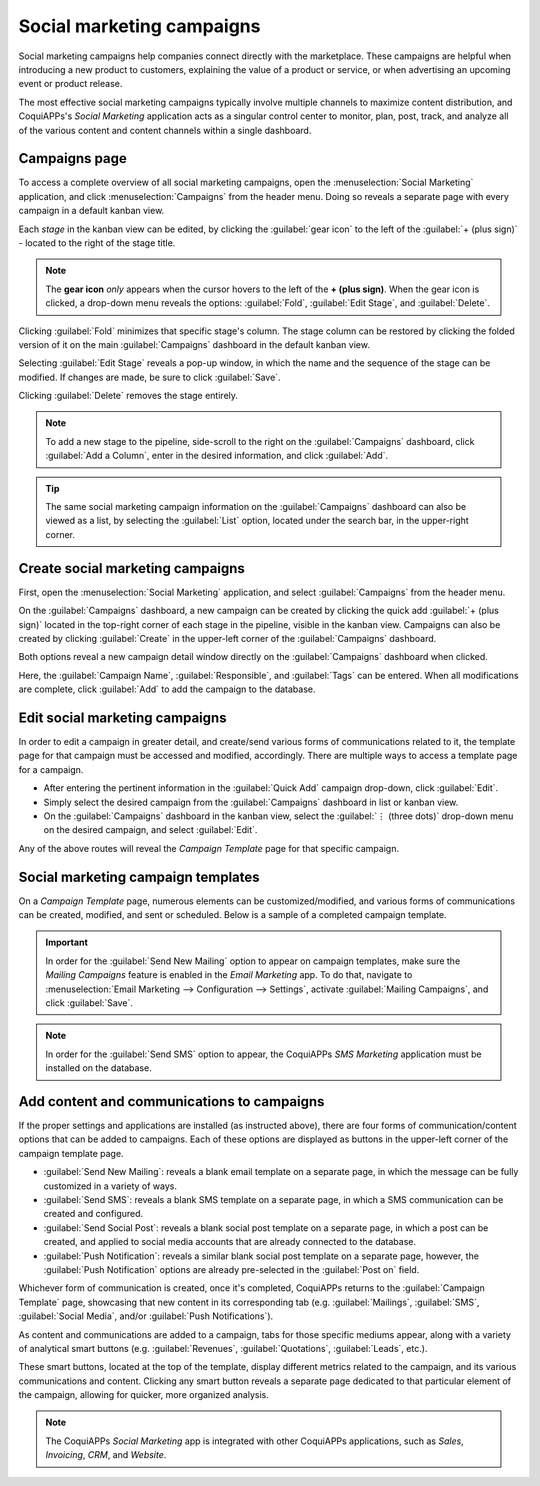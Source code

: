 ==========================
Social marketing campaigns
==========================

Social marketing campaigns help companies connect directly with the marketplace. These campaigns
are helpful when introducing a new product to customers, explaining the value of a product or
service, or when advertising an upcoming event or product release.

The most effective social marketing campaigns typically involve multiple channels to maximize
content distribution, and CoquiAPPs's *Social Marketing* application acts as a singular control center to
monitor, plan, post, track, and analyze all of the various content and content channels within a
single dashboard.

Campaigns page
==============

To access a complete overview of all social marketing campaigns, open the :menuselection:`Social
Marketing` application, and click :menuselection:`Campaigns` from the header menu. Doing so reveals
a separate page with every campaign in a default kanban view.

.. image:: social_campaigns/campaigns-page.png
   :align: center
   :alt: View of the campaigns page in the CoquiAPPs Social Marketing application.

Each *stage* in the kanban view can be edited, by clicking the :guilabel:`gear icon` to the left of
the :guilabel:`+ (plus sign)` - located to the right of the stage title.

.. note::
   The **gear icon** *only* appears when the cursor hovers to the left of the **+ (plus sign)**.
   When the gear icon is clicked, a drop-down menu reveals the options: :guilabel:`Fold`,
   :guilabel:`Edit Stage`, and :guilabel:`Delete`.

.. image:: social_campaigns/campaign-stage-dropdown.png
   :align: center
   :alt: View of the campaigns page in the CoquiAPPs Social Marketing application.

Clicking :guilabel:`Fold` minimizes that specific stage's column. The stage column can be restored
by clicking the folded version of it on the main :guilabel:`Campaigns` dashboard in the default
kanban view.

Selecting :guilabel:`Edit Stage` reveals a pop-up window, in which the name and the sequence of the
stage can be modified. If changes are made, be sure to click :guilabel:`Save`.

Clicking :guilabel:`Delete` removes the stage entirely.

.. note::
   To add a new stage to the pipeline, side-scroll to the right on the :guilabel:`Campaigns`
   dashboard, click :guilabel:`Add a Column`, enter in the desired information, and click
   :guilabel:`Add`.

.. tip::
   The same social marketing campaign information on the :guilabel:`Campaigns` dashboard can also be
   viewed as a list, by selecting the :guilabel:`List` option, located under the search bar, in the
   upper-right corner.

Create social marketing campaigns
=================================

First, open the :menuselection:`Social Marketing` application, and select :guilabel:`Campaigns` from
the header menu.

On the :guilabel:`Campaigns` dashboard, a new campaign can be created by clicking the quick add
:guilabel:`+ (plus sign)` located in the top-right corner of each stage in the pipeline, visible in
the kanban view. Campaigns can also be created by clicking :guilabel:`Create` in the upper-left
corner of the :guilabel:`Campaigns` dashboard.

Both options reveal a new campaign detail window directly on the :guilabel:`Campaigns` dashboard
when clicked.

.. image:: social_campaigns/quick-add-campaign.png
   :align: center
   :alt: View of the quick add option for campaigns in CoquiAPPs Social Marketing.

Here, the :guilabel:`Campaign Name`, :guilabel:`Responsible`, and :guilabel:`Tags` can be entered.
When all modifications are complete, click :guilabel:`Add` to add the campaign to the database.

Edit social marketing campaigns
===============================

In order to edit a campaign in greater detail, and create/send various forms of communications
related to it, the template page for that campaign must be accessed and modified, accordingly.
There are multiple ways to access a template page for a campaign.

- After entering the pertinent information in the :guilabel:`Quick Add` campaign drop-down, click
  :guilabel:`Edit`.
- Simply select the desired campaign from the :guilabel:`Campaigns` dashboard in list or kanban
  view.
- On the :guilabel:`Campaigns` dashboard in the kanban view, select the :guilabel:`⋮ (three dots)`
  drop-down menu on the desired campaign, and select :guilabel:`Edit`.

Any of the above routes will reveal the *Campaign Template* page for that specific campaign.

Social marketing campaign templates
===================================

On a *Campaign Template* page, numerous elements can be customized/modified, and various forms of
communications can be created, modified, and sent or scheduled. Below is a sample of a completed
campaign template.

.. image:: social_campaigns/create-campaign.png
   :align: center
   :alt: View of a sample campaign template page in CoquiAPPs Social Marketing.

.. important::
   In order for the :guilabel:`Send New Mailing` option to appear on campaign templates, make sure
   the *Mailing Campaigns* feature is enabled in the *Email Marketing* app. To do that, navigate to
   :menuselection:`Email Marketing --> Configuration --> Settings`, activate :guilabel:`Mailing
   Campaigns`, and click :guilabel:`Save`.

.. note::
   In order for the :guilabel:`Send SMS` option to appear, the CoquiAPPs *SMS Marketing* application must
   be installed on the database.

Add content and communications to campaigns
===========================================

If the proper settings and applications are installed (as instructed above), there are four forms
of communication/content options that can be added to campaigns. Each of these options are displayed
as buttons in the upper-left corner of the campaign template page.

- :guilabel:`Send New Mailing`: reveals a blank email template on a separate page, in which the
  message can be fully customized in a variety of ways.
- :guilabel:`Send SMS`: reveals a blank SMS template on a separate page, in which a SMS
  communication can be created and configured.
- :guilabel:`Send Social Post`: reveals a blank social post template on a separate page, in which
  a post can be created, and applied to social media accounts that are already connected to the
  database.
- :guilabel:`Push Notification`: reveals a similar blank social post template on a separate page,
  however, the :guilabel:`Push Notification` options are already pre-selected in the :guilabel:`Post
  on` field.

Whichever form of communication is created, once it's completed, CoquiAPPs returns to the
:guilabel:`Campaign Template` page, showcasing that new content in its corresponding tab (e.g.
:guilabel:`Mailings`, :guilabel:`SMS`, :guilabel:`Social Media`, and/or :guilabel:`Push
Notifications`).

As content and communications are added to a campaign, tabs for those specific mediums appear,
along with a variety of analytical smart buttons (e.g. :guilabel:`Revenues`, :guilabel:`Quotations`,
:guilabel:`Leads`, etc.).

These smart buttons, located at the top of the template, display different metrics related to the
campaign, and its various communications and content. Clicking any smart button reveals a separate
page dedicated to that particular element of the campaign, allowing for quicker, more organized
analysis.

.. note::
   The CoquiAPPs *Social Marketing* app is integrated with other CoquiAPPs applications, such as *Sales*,
   *Invoicing*, *CRM*, and *Website*.

.. seealso::
   :doc:`/applications/marketing/social_marketing/essentials/social_essentials`
